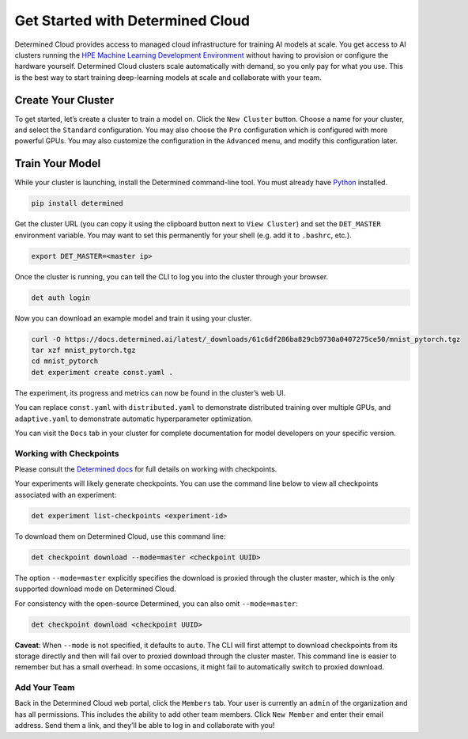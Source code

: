 .. _saas-cloud-get-started:

##################################
 Get Started with Determined Cloud
##################################

.. meta::
   :description: Learn how to get started with managed cloud infrastructure.

Determined Cloud provides access to managed cloud infrastructure for
training AI models at scale. You get access to AI clusters running the
`HPE Machine Learning Development
Environment <https://www.hpe.com/us/en/solutions/artificial-intelligence/machine-learning-development-system.html>`__
without having to provision or configure the hardware yourself.
Determined Cloud clusters scale automatically with demand, so you only
pay for what you use. This is the best way to start training
deep-learning models at scale and collaborate with your team.

********************
 Create Your Cluster
********************

To get started, let’s create a cluster to train a model on. Click the
``New Cluster`` button. Choose a name for your cluster, and select the
``Standard`` configuration. You may also choose the ``Pro``
configuration which is configured with more powerful GPUs. You may also
customize the configuration in the ``Advanced`` menu, and modify this
configuration later.

********************
 Train Your Model
********************

While your cluster is launching, install the Determined command-line
tool. You must already have
`Python <https://www.python.org/downloads/>`__ installed.

.. code:: bash

   pip install determined

Get the cluster URL (you can copy it using the clipboard button next to
``View Cluster``) and set the ``DET_MASTER`` environment variable. You
may want to set this permanently for your shell (e.g. add it to
``.bashrc``, etc.).

.. code:: bash

   export DET_MASTER=<master ip>

Once the cluster is running, you can tell the CLI to log you into the
cluster through your browser.

.. code:: bash

   det auth login

Now you can download an example model and train it using your cluster.

.. code:: bash

   curl -O https://docs.determined.ai/latest/_downloads/61c6df286ba829cb9730a0407275ce50/mnist_pytorch.tgz
   tar xzf mnist_pytorch.tgz
   cd mnist_pytorch
   det experiment create const.yaml .

The experiment, its progress and metrics can now be found in the
cluster’s web UI.

You can replace ``const.yaml`` with ``distributed.yaml`` to demonstrate
distributed training over multiple GPUs, and ``adaptive.yaml`` to
demonstrate automatic hyperparameter optimization.

You can visit the ``Docs`` tab in your cluster for complete
documentation for model developers on your specific version.

Working with Checkpoints
========================

Please consult the `Determined
docs <https://docs.determined.ai/latest/training/model-management/checkpoints.html>`__
for full details on working with checkpoints.

Your experiments will likely generate checkpoints. You can use the
command line below to view all checkpoints associated with an
experiment:

.. code:: bash

   det experiment list-checkpoints <experiment-id>

To download them on Determined Cloud, use this command line:

.. code:: bash

   det checkpoint download --mode=master <checkpoint UUID>

The option ``--mode=master`` explicitly specifies the download is
proxied through the cluster master, which is the only supported download
mode on Determined Cloud.

For consistency with the open-source Determined, you can also omit
``--mode=master``:

.. code:: bash

   det checkpoint download <checkpoint UUID>

**Caveat**: When ``--mode`` is not specified, it defaults to ``auto``.
The CLI will first attempt to download checkpoints from its storage
directly and then will fail over to proxied download through the cluster
master. This command line is easier to remember but has a small
overhead. In some occasions, it might fail to automatically switch to
proxied download.

Add Your Team
=============

Back in the Determined Cloud web portal, click the ``Members`` tab. Your
user is currently an ``admin`` of the organization and has all
permissions. This includes the ability to add other team members. Click
``New Member`` and enter their email address. Send them a link, and
they’ll be able to log in and collaborate with you!
